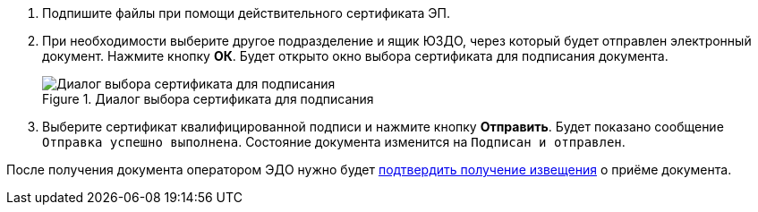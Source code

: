 . Подпишите файлы при помощи действительного сертификата ЭП.
. При необходимости выберите другое подразделение и ящик ЮЗДО, через который будет отправлен электронный документ. Нажмите кнопку *ОК*. Будет открыто окно выбора сертификата для подписания документа.
+
.Диалог выбора сертификата для подписания
image::select-cert-web-16.png[Диалог выбора сертификата для подписания]
// image::webclient:user:digital-signature.png[Выбор сертификата электронной подписи]
+
. Выберите сертификат квалифицированной подписи и нажмите кнопку *Отправить*. Будет показано сообщение `Отправка успешно выполнена`. Состояние документа изменится на `Подписан и отправлен`.

ifndef::notice[]
После получения документа оператором ЭДО нужно будет xref:formal/confirm-receive.adoc[подтвердить получение извещения] о приёме документа.
endif::[]
